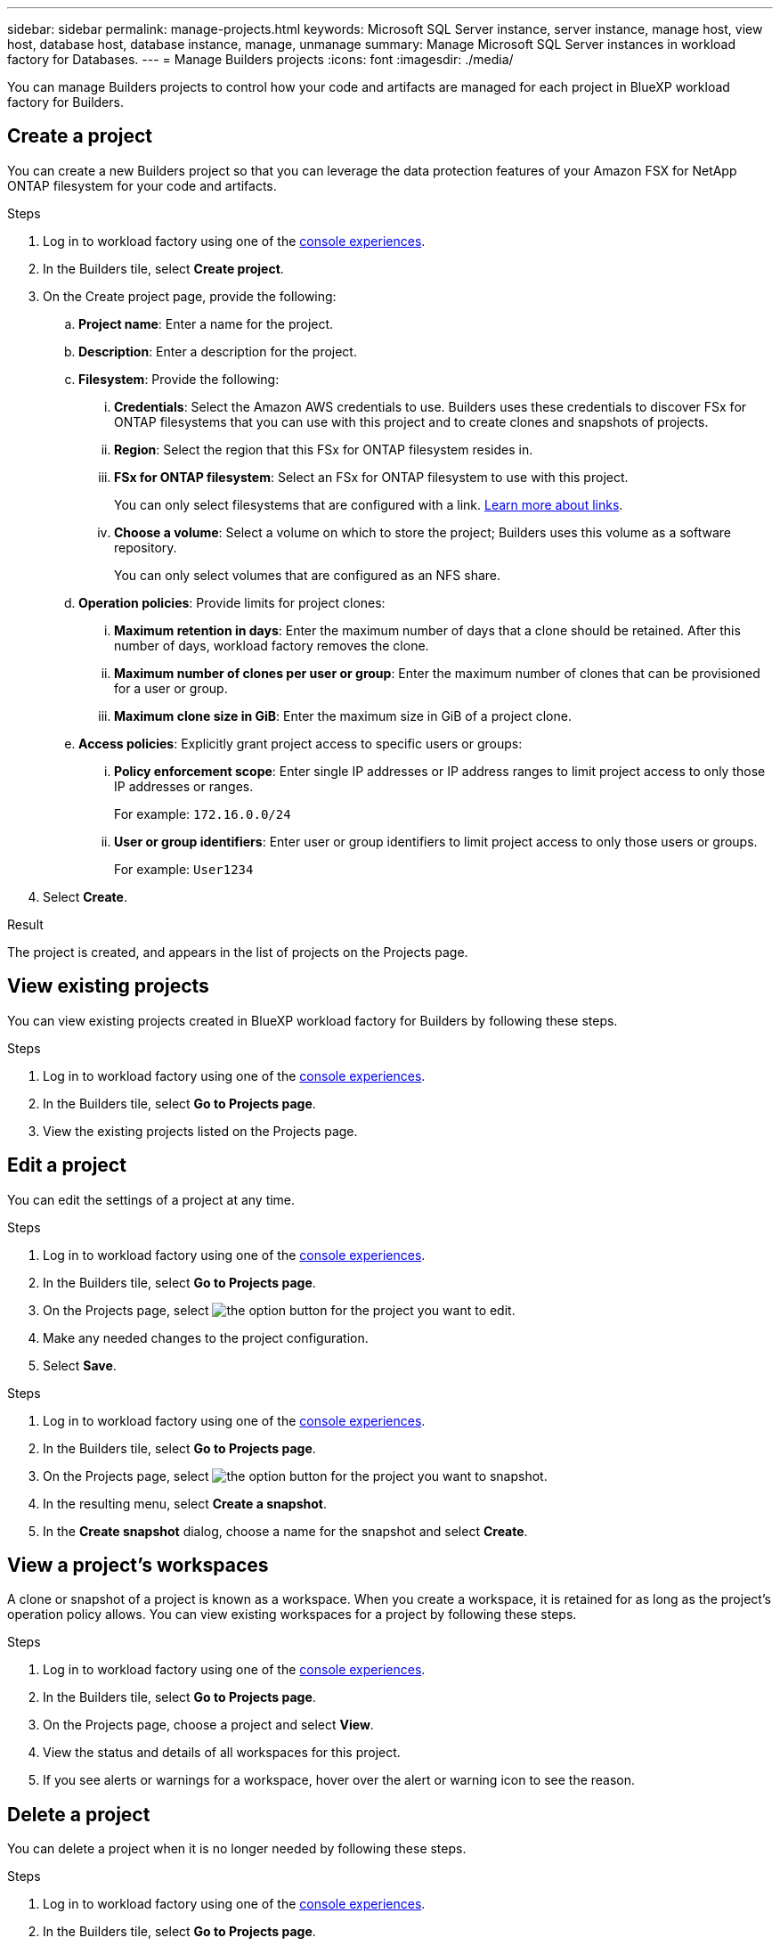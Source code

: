 ---
sidebar: sidebar
permalink: manage-projects.html
keywords: Microsoft SQL Server instance, server instance, manage host, view host, database host, database instance, manage, unmanage
summary: Manage Microsoft SQL Server instances in workload factory for Databases. 
---
= Manage Builders projects
:icons: font
:imagesdir: ./media/

[.lead]
You can manage Builders projects to control how your code and artifacts are managed for each project in BlueXP workload factory for Builders. 

== Create a project

You can create a new Builders project so that you can leverage the data protection features of your Amazon FSX for NetApp ONTAP filesystem for your code and artifacts. 

.Steps
. Log in to workload factory using one of the link:https://docs.netapp.com/us-en/workload-setup-admin/console-experiences.html[console experiences^].
. In the Builders tile, select *Create project*. 
. On the Create project page, provide the following:
.. *Project name*: Enter a name for the project.
.. *Description*: Enter a description for the project.
.. *Filesystem*: Provide the following:
... *Credentials*: Select the Amazon AWS credentials to use. Builders uses these credentials to discover FSx for ONTAP filesystems that you can use with this project and to create clones and snapshots of projects.
... *Region*: Select the region that this FSx for ONTAP filesystem resides in.
... *FSx for ONTAP filesystem*: Select an FSx for ONTAP filesystem to use with this project.
+
You can only select filesystems that are configured with a link. https://docs.netapp.com/us-en/workload-fsx-ontap/links-overview.html[Learn more about links^].
... *Choose a volume*: Select a volume on which to store the project; Builders uses this volume as a software repository.
+
You can only select volumes that are configured as an NFS share.
.. *Operation policies*: Provide limits for project clones:
... *Maximum retention in days*: Enter the maximum number of days that a clone should be retained. After this number of days, workload factory removes the clone.
... *Maximum number of clones per user or group*: Enter the maximum number of clones that can be provisioned for a user or group.
... *Maximum clone size in GiB*: Enter the maximum size in GiB of a project clone.
.. *Access policies*: Explicitly grant project access to specific users or groups:
... *Policy enforcement scope*: Enter single IP addresses or IP address ranges to limit project access to only those IP addresses or ranges.
+
For example: `172.16.0.0/24`
... *User or group identifiers*: Enter user or group identifiers to limit project access to only those users or groups.
+
For example: `User1234`
. Select *Create*. 

.Result
The project is created, and appears in the list of projects on the Projects page.

== View existing projects
You can view existing projects created in BlueXP workload factory for Builders by following these steps. 

.Steps
. Log in to workload factory using one of the link:https://docs.netapp.com/us-en/workload-setup-admin/console-experiences.html[console experiences^].
. In the Builders tile, select *Go to Projects page*. 
. View the existing projects listed on the Projects page.

== Edit a project
You can edit the settings of a project at any time. 

.Steps
. Log in to workload factory using one of the link:https://docs.netapp.com/us-en/workload-setup-admin/console-experiences.html[console experiences^].
. In the Builders tile, select *Go to Projects page*. 
. On the Projects page, select image:icon-action.png[the option button] for the project you want to edit.
. Make any needed changes to the project configuration.
. Select *Save*.

//== Create a snapshot of a project
//You can create a snapshot of a project by following these steps.

.Steps
. Log in to workload factory using one of the link:https://docs.netapp.com/us-en/workload-setup-admin/console-experiences.html[console experiences^].
. In the Builders tile, select *Go to Projects page*. 
. On the Projects page, select image:icon-action.png[the option button] for the project you want to snapshot.
. In the resulting menu, select *Create a snapshot*.
. In the *Create snapshot* dialog, choose a name for the snapshot and select *Create*.

////
== Clone a project 
You can view the databases managed by the managed instance by following these steps. 

.Steps
. Log in to workload factory using one of the link:https://docs.netapp.com/us-en/workload-setup-admin/console-experiences.html[console experiences^].
. In the Builders tile, select *Create project*. 
. On the Create project page, provide the following:
.. *Project name*: Enter a name for the project.
////

//== Create a clone of a project
//You can use the workload factory API to create a clone of a project.

== View a project's workspaces
A clone or snapshot of a project is known as a workspace. When you create a workspace, it is retained for as long as the project's operation policy allows. You can view existing workspaces for a project by following these steps.

.Steps
. Log in to workload factory using one of the link:https://docs.netapp.com/us-en/workload-setup-admin/console-experiences.html[console experiences^].
. In the Builders tile, select *Go to Projects page*. 
. On the Projects page, choose a project and select *View*.
. View the status and details of all workspaces for this project.
. If you see alerts or warnings for a workspace, hover over the alert or warning icon to see the reason.

== Delete a project
You can delete a project when it is no longer needed by following these steps.

.Steps
. Log in to workload factory using one of the link:https://docs.netapp.com/us-en/workload-setup-admin/console-experiences.html[console experiences^].
. In the Builders tile, select *Go to Projects page*. 
. On the Projects page, select image:icon-action.png[the option button] for the project you want to delete.
. Select *Delete*.
. In the confirmation dialog, select *Delete*.

.Result
The project is deleted, and any code or artifacts associated with the project are deleted from the volume. Snapshots and clones of the project are retained.


